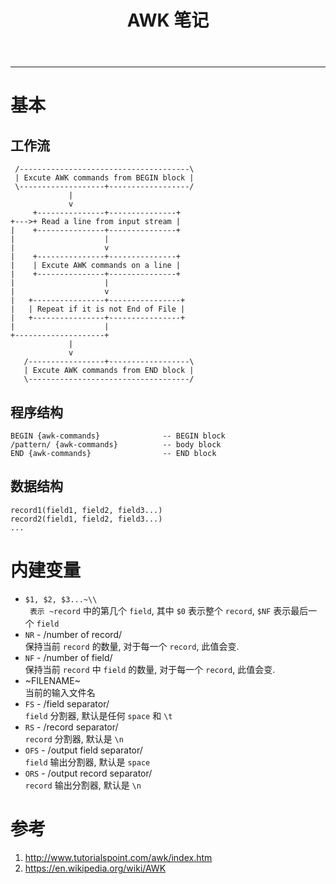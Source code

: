 #+TITLE: AWK 笔记
#+LANGUAGE: en
#+HTML_HEAD: <link rel="stylesheet" type="text/css" href="/assets/css/org.css" />
#+OPTIONS: H:3 num:nil toc:t \n:nil @:t ::t |:t ^:nil -:t f:nil *:t TeX:nil LaTeX:nil skip:nil d:nil tags:not-in-toc

-----

* 基本
** 工作流
#+BEGIN_SRC ditaa :file awk-workflow.png
  /--------------------------------------\
  | Excute AWK commands from BEGIN block |
  \-------------------+------------------/
		      |
		      v
      +---------------+---------------+
 +--->+ Read a line from input stream |
 |    +---------------+---------------+
 |                    |
 |                    v
 |    +---------------+---------------+
 |    | Excute AWK commands on a line |
 |    +---------------+---------------+
 |                    |
 |                    v
 |   +----------------+----------------+
 |   | Repeat if it is not End of File |
 |   +----------------+----------------+
 |                    |
 +--------------------+
		      |
		      v
    /-----------------+------------------\
    | Excute AWK commands from END block |
    \------------------------------------/
#+END_SRC
#+results:
[[file:awk-workflow.png]]

** 程序结构
#+BEGIN_EXAMPLE
BEGIN {awk-commands}              -- BEGIN block
/pattern/ {awk-commands}          -- body block
END {awk-commands}                -- END block
#+END_EXAMPLE

** 数据结构
#+BEGIN_EXAMPLE
record1(field1, field2, field3...)
record2(field1, field2, field3...)
...
#+END_EXAMPLE

* 内建变量
  - ~$1, $2, $3...~\\
    表示 ~record~ 中的第几个 ~field~, 其中 ~$0~ 表示整个 ~record~, ~$NF~ 表示最后一个 ~field~
  - ~NR~ - /number of record/\\
    保持当前 ~record~ 的数量, 对于每一个 ~record~, 此值会变.
  - ~NF~ - /number of field/\\
    保持当前 ~record~ 中 ~field~ 的数量, 对于每一个 ~record~, 此值会变.
  - ~FILENAME~\\
    当前的输入文件名
  - ~FS~ - /field separator/\\
    ~field~ 分割器, 默认是任何 ~space~ 和 ~\t~
  - ~RS~ - /record separator/\\
    ~record~ 分割器, 默认是 ~\n~
  - ~OFS~ - /output field separator/\\
    ~field~ 输出分割器, 默认是 ~space~
  - ~ORS~ - /output record separator/\\
    ~record~ 输出分割器, 默认是 ~\n~

* 参考
1. http://www.tutorialspoint.com/awk/index.htm
1. https://en.wikipedia.org/wiki/AWK
